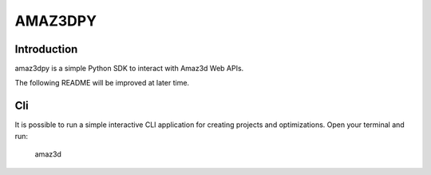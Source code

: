 ================
AMAZ3DPY
================

Introduction
============
amaz3dpy is a simple Python SDK to interact with Amaz3d Web APIs.

The following README will be improved at later time.

Cli
===
It is possible to run a simple interactive CLI application for creating projects and optimizations.
Open your terminal and run:

    amaz3d
    